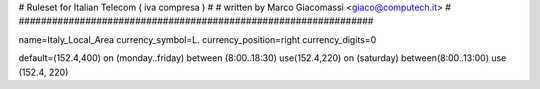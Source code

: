 ################################################################
#
# Ruleset for Italian Telecom ( iva compresa )
#
# written by Marco Giacomassi <giaco@computech.it>
#
################################################################

name=Italy_Local_Area
currency_symbol=L.
currency_position=right 
currency_digits=0

default=(152.4,400)
on (monday..friday) between (8:00..18:30) use(152.4,220)
on (saturday) between(8:00..13:00) use (152.4, 220)
